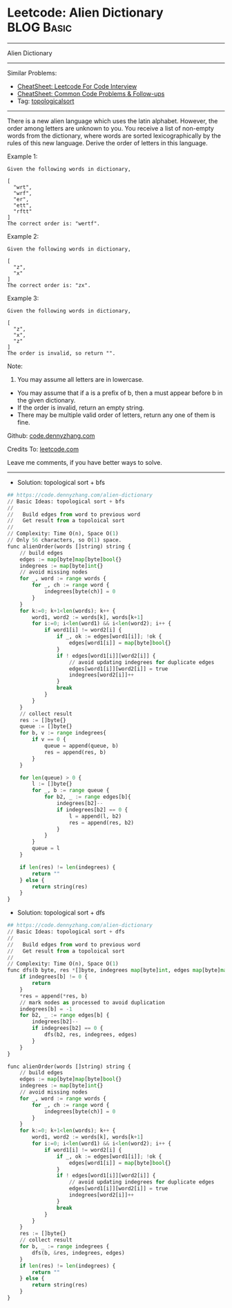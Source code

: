 * Leetcode: Alien Dictionary                                              :BLOG:Basic:
#+STARTUP: showeverything
#+OPTIONS: toc:nil \n:t ^:nil creator:nil d:nil
:PROPERTIES:
:type:     topologicalsort, classic
:END:
---------------------------------------------------------------------
Alien Dictionary
---------------------------------------------------------------------
#+BEGIN_HTML
<a href="https://github.com/dennyzhang/code.dennyzhang.com/tree/master/problems/alien-dictionary"><img align="right" width="200" height="183" src="https://www.dennyzhang.com/wp-content/uploads/denny/watermark/github.png" /></a>
#+END_HTML
Similar Problems:
- [[https://cheatsheet.dennyzhang.com/cheatsheet-leetcode-A4][CheatSheet: Leetcode For Code Interview]]
- [[https://cheatsheet.dennyzhang.com/cheatsheet-followup-A4][CheatSheet: Common Code Problems & Follow-ups]]
- Tag: [[https://code.dennyzhang.com/review-topologicalsort][topologicalsort]]
---------------------------------------------------------------------
There is a new alien language which uses the latin alphabet. However, the order among letters are unknown to you. You receive a list of non-empty words from the dictionary, where words are sorted lexicographically by the rules of this new language. Derive the order of letters in this language.

Example 1:
#+BEGIN_EXAMPLE
Given the following words in dictionary,

[
  "wrt",
  "wrf",
  "er",
  "ett",
  "rftt"
]
The correct order is: "wertf".
#+END_EXAMPLE

Example 2:
#+BEGIN_EXAMPLE
Given the following words in dictionary,

[
  "z",
  "x"
]
The correct order is: "zx".
#+END_EXAMPLE

Example 3:
#+BEGIN_EXAMPLE
Given the following words in dictionary,

[
  "z",
  "x",
  "z"
]
The order is invalid, so return "".
#+END_EXAMPLE

Note:
1. You may assume all letters are in lowercase.
- You may assume that if a is a prefix of b, then a must appear before b in the given dictionary.
- If the order is invalid, return an empty string.
- There may be multiple valid order of letters, return any one of them is fine.

Github: [[https://github.com/dennyzhang/code.dennyzhang.com/tree/master/problems/alien-dictionary][code.dennyzhang.com]]

Credits To: [[https://leetcode.com/problems/alien-dictionary/description/][leetcode.com]]

Leave me comments, if you have better ways to solve.
---------------------------------------------------------------------
- Solution: topological sort + bfs

#+BEGIN_SRC python
## https://code.dennyzhang.com/alien-dictionary
// Basic Ideas: topological sort + bfs
//
//   Build edges from word to previous word
//   Get result from a topoloical sort
//
// Complexity: Time O(n), Space O(1)
// Only 56 characters, so O(1) space.
func alienOrder(words []string) string {
    // build edges
    edges := map[byte]map[byte]bool{}
    indegrees := map[byte]int{}
    // avoid missing nodes
    for _, word := range words {
        for _, ch := range word {
            indegrees[byte(ch)] = 0
        }
    }
    for k:=0; k+1<len(words); k++ {
        word1, word2 := words[k], words[k+1]
        for i:=0; i<len(word1) && i<len(word2); i++ {
            if word1[i] != word2[i] {
                if _, ok := edges[word1[i]]; !ok {
                    edges[word1[i]] = map[byte]bool{}
                }
                if ! edges[word1[i]][word2[i]] {
                    // avoid updating indegrees for duplicate edges
                    edges[word1[i]][word2[i]] = true
                    indegrees[word2[i]]++
                }
                break
            }
        }
    }
    // collect result
    res := []byte{}
    queue := []byte{}
    for b, v := range indegrees{
        if v == 0 {
            queue = append(queue, b)
            res = append(res, b)
        }
    }

    for len(queue) > 0 {
        l := []byte{}
        for _, b := range queue {
            for b2, _ := range edges[b]{
                indegrees[b2]--
                if indegrees[b2] == 0 {
                    l = append(l, b2)
                    res = append(res, b2)
                }
            }
        }
        queue = l
    }

    if len(res) != len(indegrees) {
        return ""
    } else {
        return string(res)
    }
}
#+END_SRC

- Solution: topological sort + dfs

#+BEGIN_SRC python
## https://code.dennyzhang.com/alien-dictionary
// Basic Ideas: topological sort + dfs
//
//   Build edges from word to previous word
//   Get result from a topoloical sort
//
// Complexity: Time O(n), Space O(1)
func dfs(b byte, res *[]byte, indegrees map[byte]int, edges map[byte]map[byte]bool) {
    if indegrees[b] != 0 {
        return
    }
    *res = append(*res, b)
    // mark nodes as processed to avoid duplication
    indegrees[b] = -1
    for b2, _ := range edges[b] {
        indegrees[b2]--
        if indegrees[b2] == 0 {
            dfs(b2, res, indegrees, edges)
        }
    }
}

func alienOrder(words []string) string {
    // build edges
    edges := map[byte]map[byte]bool{}
    indegrees := map[byte]int{}
    // avoid missing nodes
    for _, word := range words {
        for _, ch := range word {
            indegrees[byte(ch)] = 0
        }
    }
    for k:=0; k+1<len(words); k++ {
        word1, word2 := words[k], words[k+1]
        for i:=0; i<len(word1) && i<len(word2); i++ {
            if word1[i] != word2[i] {
                if _, ok := edges[word1[i]]; !ok {
                    edges[word1[i]] = map[byte]bool{}
                }
                if ! edges[word1[i]][word2[i]] {
                    // avoid updating indegrees for duplicate edges
                    edges[word1[i]][word2[i]] = true
                    indegrees[word2[i]]++
                }
                break
            }
        }
    }
    res := []byte{}
    // collect result
    for b, _ := range indegrees {
        dfs(b, &res, indegrees, edges)
    }
    if len(res) != len(indegrees) {
        return ""
    } else {
        return string(res)
    }
}
#+END_SRC

#+BEGIN_HTML
<div style="overflow: hidden;">
<div style="float: left; padding: 5px"> <a href="https://www.linkedin.com/in/dennyzhang001"><img src="https://www.dennyzhang.com/wp-content/uploads/sns/linkedin.png" alt="linkedin" /></a></div>
<div style="float: left; padding: 5px"><a href="https://github.com/dennyzhang"><img src="https://www.dennyzhang.com/wp-content/uploads/sns/github.png" alt="github" /></a></div>
<div style="float: left; padding: 5px"><a href="https://www.dennyzhang.com/slack" target="_blank" rel="nofollow"><img src="https://www.dennyzhang.com/wp-content/uploads/sns/slack.png" alt="slack"/></a></div>
</div>
#+END_HTML
